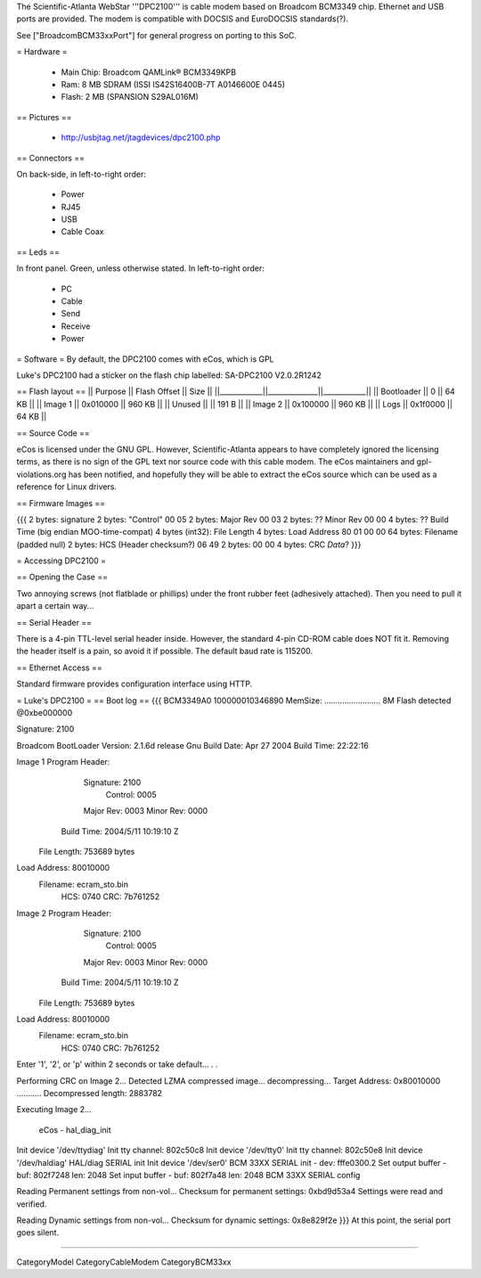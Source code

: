 The Scientific-Atlanta WebStar '''DPC2100''' is cable modem based on Broadcom BCM3349 chip. Ethernet and USB ports are provided. The modem is compatible with DOCSIS and EuroDOCSIS standards(?).

See ["BroadcomBCM33xxPort"] for general progress on porting to this SoC.

= Hardware =

 * Main Chip: Broadcom QAMLink® BCM3349KPB
 * Ram: 8 MB SDRAM (ISSI IS42S16400B-7T A0146600E 0445)
 * Flash: 2 MB (SPANSION S29AL016M)

== Pictures ==

 * http://usbjtag.net/jtagdevices/dpc2100.php

== Connectors ==

On back-side, in left-to-right order:

 * Power
 * RJ45
 * USB
 * Cable Coax

== Leds ==

In front panel. Green, unless otherwise stated. In left-to-right order:

 * PC
 * Cable
 * Send
 * Receive
 * Power

= Software =
By default, the DPC2100 comes with eCos, which is GPL

Luke's DPC2100 had a sticker on the flash chip labelled: SA-DPC2100 V2.0.2R1242

== Flash layout ==
|| Purpose    || Flash Offset || Size   ||
||____________||______________||____________||
|| Bootloader || 0            ||  64 KB ||
|| Image 1    || 0x010000     || 960 KB ||
|| Unused     ||              || 191  B ||
|| Image 2    || 0x100000     || 960 KB ||
|| Logs       || 0x1f0000     ||  64 KB ||

== Source Code ==

eCos is licensed under the GNU GPL. However, Scientific-Atlanta appears to have completely ignored the licensing terms, as there is no sign of the GPL text nor source code with this cable modem. The eCos maintainers and gpl-violations.org has been notified, and hopefully they will be able to extract the eCos source which can be used as a reference for Linux drivers.

== Firmware Images ==

{{{
2 bytes: signature
2 bytes: "Control" 00 05
2 bytes: Major Rev 00 03
2 bytes: ?? Minor Rev 00 00
4 bytes: ?? Build Time (big endian MOO-time-compat)
4 bytes (int32): File Length
4 bytes: Load Address 80 01 00 00
64 bytes: Filename (padded null)
2 bytes: HCS (Header checksum?) 06 49
2 bytes: 00 00
4 bytes: CRC
*Data*?
}}}

= Accessing DPC2100 =

== Opening the Case ==

Two annoying screws (not flatblade or phillips) under the front rubber feet (adhesively attached). Then you need to pull it apart a certain way...

== Serial Header ==

There is a 4-pin TTL-level serial header inside. However, the standard 4-pin CD-ROM cable does NOT fit it. Removing the header itself is a pain, so avoid it if possible.
The default baud rate is 115200.

== Ethernet Access ==

Standard firmware provides configuration interface using HTTP.

= Luke's DPC2100 =
== Boot log ==
{{{
BCM3349A0
100000010346890
MemSize: ......................... 8M
Flash detected @0xbe000000

Signature: 2100


Broadcom BootLoader Version: 2.1.6d release Gnu
Build Date: Apr 27 2004
Build Time: 22:22:16

Image 1 Program Header:
   Signature: 2100
     Control: 0005
   Major Rev: 0003
   Minor Rev: 0000
  Build Time: 2004/5/11 10:19:10 Z
 File Length: 753689 bytes
Load Address: 80010000
    Filename: ecram_sto.bin
         HCS: 0740
         CRC: 7b761252


Image 2 Program Header:
   Signature: 2100
     Control: 0005
   Major Rev: 0003
   Minor Rev: 0000
  Build Time: 2004/5/11 10:19:10 Z
 File Length: 753689 bytes
Load Address: 80010000
    Filename: ecram_sto.bin
         HCS: 0740
         CRC: 7b761252



Enter '1', '2', or 'p' within 2 seconds or take default...
. .

Performing CRC on Image 2...
Detected LZMA compressed image... decompressing...
Target Address: 0x80010000
...........
Decompressed length: 2883782

Executing Image 2...


 eCos - hal_diag_init
Init device '/dev/ttydiag'
Init tty channel: 802c50c8
Init device '/dev/tty0'
Init tty channel: 802c50e8
Init device '/dev/haldiag'
HAL/diag SERIAL init
Init device '/dev/ser0'
BCM 33XX SERIAL init - dev: fffe0300.2
Set output buffer - buf: 802f7248 len: 2048
Set input buffer - buf: 802f7a48 len: 2048
BCM 33XX SERIAL config

Reading Permanent settings from non-vol...
Checksum for permanent settings:  0xbd9d53a4
Settings were read and verified.


Reading Dynamic settings from non-vol...
Checksum for dynamic settings:  0x8e829f2e
}}}
At this point, the serial port goes silent.

----

CategoryModel CategoryCableModem CategoryBCM33xx
